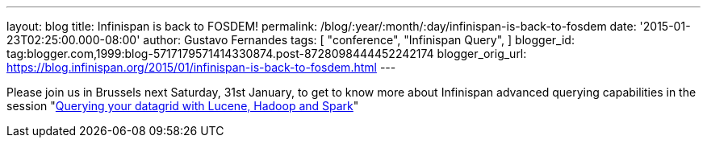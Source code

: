 ---
layout: blog
title: Infinispan is back to FOSDEM!
permalink: /blog/:year/:month/:day/infinispan-is-back-to-fosdem
date: '2015-01-23T02:25:00.000-08:00'
author: Gustavo Fernandes
tags: [ "conference",
"Infinispan Query",
]
blogger_id: tag:blogger.com,1999:blog-5717179571414330874.post-8728098444452242174
blogger_orig_url: https://blog.infinispan.org/2015/01/infinispan-is-back-to-fosdem.html
---


Please join us in Brussels next Saturday, 31st January, to get to know
more about Infinispan advanced querying capabilities in the session
"https://fosdem.org/2015/schedule/event/querying_your_datagrid_with_lucene,_hadoop_and_spark/[Querying
your datagrid with Lucene, Hadoop and Spark]"



